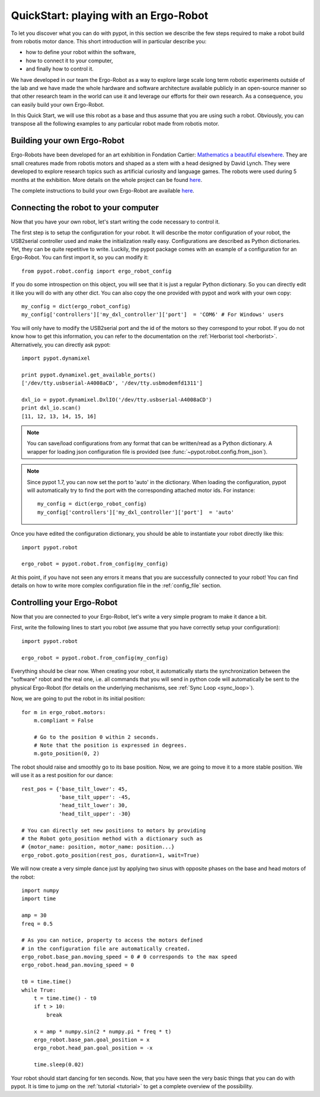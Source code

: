 .. _quickstart:

QuickStart: playing with an Ergo-Robot
======================================

To let you discover what you can do with pypot, in this section we describe the few steps required to make a robot build from robotis motor dance. This short introduction will in particular describe you:

* how to define your robot within the software,
* how to connect it to your computer,
* and finally how to control it.

We have developed in our team the Ergo-Robot as a way to explore large scale long term robotic experiments outside of the lab and we have made the whole hardware and software architecture available publicly in an open-source manner so that other research team in the world can use it and leverage our efforts for their own research. As a consequence, you can easily build your own Ergo-Robot.

In this Quick Start, we will use this robot as a base and thus assume that you are using such a robot. Obviously, you can transpose all the following examples to any particular robot made from robotis motor.


Building your own Ergo-Robot
----------------------------

Ergo-Robots have been developed for an art exhibition in Fondation Cartier: `Mathematics a beautiful elsewhere <http://fondation.cartier.com/#/en/art-contemporain/26/exhibitions/294/all-the-exhibitions/89/mathematics-a-beautiful-elsewhere/>`_. They are small creatures made from robotis motors and shaped as a stem with a head designed by David Lynch. They were developed to explore research topics such as artificial curiosity and language games. The robots were used during 5 months at the exhibition. More details on the whole project can be found `here <https://flowers.inria.fr/ergo-robots-fr.php>`__.

.. image:: ErgoRobots.jpg
    :height: 400
    :align: center

The complete instructions to build your own Ergo-Robot are available `here <https://wiki.bordeaux.inria.fr/flowers/doku.php?id=robot:ergorobot:construction>`__.

Connecting the robot to your computer
-------------------------------------

Now that you have your own robot, let's start writing the code necessary to control it.

The first step is to setup the configuration for your robot. It will describe the motor configuration of your robot, the USB2serial controller used and make the initialization really easy. Configurations are described as Python dictionaries. Yet, they can be quite repetitive to write. Luckily, the pypot package comes with an example of a configuration for an Ergo-Robot. You can first import it, so you can modify it::

    from pypot.robot.config import ergo_robot_config

If you do some introspection on this object, you will see that it is just a regular Python dictionary. So you can directly edit it like you will do with any other dict. You can also copy the one provided with pypot and work with your own copy::

    my_config = dict(ergo_robot_config)
    my_config['controllers']['my_dxl_controller']['port']  = 'COM6' # For Windows' users

You will only have to modify the USB2serial port and the id of the motors so they correspond to your robot. If you do not know how to get this information, you can refer to the documentation on the :ref:`Herborist tool <herborist>`. Alternatively, you can directly ask pypot::

    import pypot.dynamixel

    print pypot.dynamixel.get_available_ports()
    ['/dev/tty.usbserial-A4008aCD', '/dev/tty.usbmodemfd1311']

    dxl_io = pypot.dynamixel.DxlIO('/dev/tty.usbserial-A4008aCD')
    print dxl_io.scan()
    [11, 12, 13, 14, 15, 16]

.. note:: You can save/load configurations from any format that can be written/read as a Python dictionary. A wrapper for loading json configuration file is provided (see :func:`~pypot.robot.config.from_json`).

.. note:: Since pypot 1.7, you can now set the port to 'auto' in the dictionary. When loading the configuration, pypot will automatically try to find the port with the corresponding attached motor ids.
    For instance::

        my_config = dict(ergo_robot_config)
        my_config['controllers']['my_dxl_controller']['port']  = 'auto'

Once you have edited the configuration dictionary, you should be able to instantiate your robot directly like this::

    import pypot.robot

    ergo_robot = pypot.robot.from_config(my_config)

At this point, if you have not seen any errors it means that you are successfully connected to your robot! You can find details on how to write more complex configuration file in the :ref:`config_file` section.

.. _dance_:

Controlling your Ergo-Robot
---------------------------

Now that you are connected to your Ergo-Robot, let's write a very simple program to make it dance a bit.

First, write the following lines to start you robot (we assume that you have correctly setup your configuration)::

    import pypot.robot

    ergo_robot = pypot.robot.from_config(my_config)

Everything should be clear now. When creating your robot, it automatically starts the synchronization between the "software" robot and the real one, i.e. all commands that you will send in python code will automatically be sent to the physical Ergo-Robot (for details on the underlying mechanisms, see :ref:`Sync Loop <sync_loop>`).

Now, we are going to put the robot in its initial position::

    for m in ergo_robot.motors:
        m.compliant = False

        # Go to the position 0 within 2 seconds.
        # Note that the position is expressed in degrees.
        m.goto_position(0, 2)

The robot should raise and smoothly go to its base position. Now, we are going to move it to a more stable position. We will use it as a rest position for our dance::

    rest_pos = {'base_tilt_lower': 45,
                'base_tilt_upper': -45,
                'head_tilt_lower': 30,
                'head_tilt_upper': -30}

    # You can directly set new positions to motors by providing
    # the Robot goto_position method with a dictionary such as
    # {motor_name: position, motor_name: position...}
    ergo_robot.goto_position(rest_pos, duration=1, wait=True)

We will now create a very simple dance just by applying two sinus with opposite phases on the base and head motors of the robot::

    import numpy
    import time

    amp = 30
    freq = 0.5

    # As you can notice, property to access the motors defined
    # in the configuration file are automatically created.
    ergo_robot.base_pan.moving_speed = 0 # 0 corresponds to the max speed
    ergo_robot.head_pan.moving_speed = 0

    t0 = time.time()
    while True:
        t = time.time() - t0
        if t > 10:
            break

        x = amp * numpy.sin(2 * numpy.pi * freq * t)
        ergo_robot.base_pan.goal_position = x
        ergo_robot.head_pan.goal_position = -x

        time.sleep(0.02)


Your robot should start dancing for ten seconds. Now, that you have seen the very basic things that you can do with pypot. It is time to jump on the :ref:`tutorial <tutorial>` to get a complete overview of the possibility.
